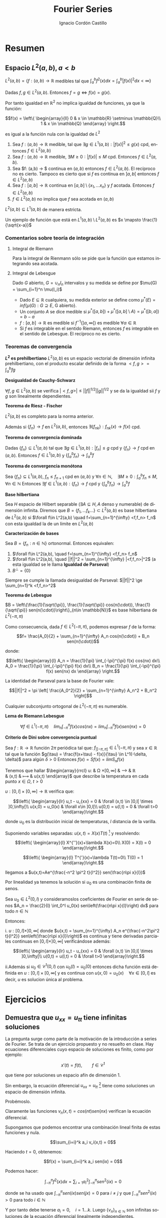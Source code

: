 #+TITLE: Fourier Series
#+SUBTITLE:
#+AUTHOR: Ignacio Cordón Castillo
#+OPTIONS: toc:nil
#+LANGUAGE: es
#+STARTUP: indent
#+DATE:

#+latex_header: \usepackage{amsmath} 
#+latex_header: \usepackage{amsthm}
#+latex_header: \newtheorem*{theorem}{Teorema}
#+latex_header: \newtheorem*{fact}{Proposición}
#+latex_header: \newtheorem*{definition}{Definición}
#+latex_header: \setlength{\parindent}{0pt}
#+latex_header: \setlength{\parskip}{1em}
#+latex_header: \usepackage{color}
#+latex_header: \newenvironment{wording}{\setlength{\parskip}{0pt}\rule{\textwidth}{0.5em}}{~\\\rule{\textwidth}{0.5em}}
#+latex_header: \everymath{\displaystyle}

#+attr_latex: :float t :width 4cm
[[../by-nc-sa.png]]

* Resumen
** Espacio $L^2(a,b), a<b$

$L^2(a,b) = \{f:(a,b) \rightarrow \mathbb{R}$ medibles tal que $\int_a^b f^2(x) dx = \int_a^b |f(x)|^2 dx < \infty \}$


Dadas $f, g\in L^2(a,b)$. Entonces $f=g \Leftrightarrow f(x) = g(x)$. 

Por tanto igualdad en $\mathbb{R}^2$ no implica igualdad de funciones, ya que la función:

\[f(x) = \left\{ \begin{array}{ll}
0 & x \in \mathbb{R} \setminus \mathbb{Q}\\
1 & x \in \mathbb{Q}
\end{array} \right.\]

es igual a la función nula con la igualdad de $L^2$

#+begin_fact
1. Sea $f: (a,b) \rightarrow \mathbb{R}$ medible, tal que $\exists g\in L^1(a,b) : |f(x)|^2 \le g(x)$ cpd, entonces $f \in L^2(a,b)$
2. Sea $f: (a,b) \rightarrow \mathbb{R}$ medible, $\exists M \ge 0 : |f(x)| \le M$ cpd. Entonces $f\in L^2(a,b)$.
3. Sea $f: (a,b) \rightarrow $ continua en $(a,b)$ entonces $f\in L^2(a,b)$. El recíproco no es cierto. Tampoco es cierto que si $f$ es continua en $]a,b[$ entonces $f\in L^2(a,b)$
4. Sea $f: [a,b] \rightarrow \mathbb{R}$ continua en $[a,b] \setminus \{x_1, \ldots x_n\}$ y $f$ acotada. Entonces $f \in L^2(a,b)$
5. $f \in L^2(a,b)$ no implica que $f$ sea acotada en $(a,b)$
#+end_fact

#+begin_fact
$L^2(a,b) \subseteq L^1(a,b)$ de manera estricta.
#+end_fact

Un ejemplo de función que está en $L^1(a,b) \setminus L^2(a,b)$ es $x \mapsto \frac{1}{\sqrt{x-a}}$

*** Comentarios sobre teoría de integración
**** Integral de Riemann
Para la integral de Rienmann sólo se pide que la función que estamos integrando sea acotada.
**** Integral de Lebesgue
Dado $G$ abierto, $G = \cup_{n} I_n$ intervalos y su medida se define por $\mu(G) = \sum_{i=1}^n \mu(I_i)$
+ Dado $E \subseteq \mathbb{R}$ cualquiera, su medida exterior se define como $\mu^{\ast} (E) = inf\{\mu(G) : G \supseteq E$, G abierto$\}$.
+ Un conjunto $A$ se dice medible si $\mu^{\ast}([a,b]) + \mu^{\ast}([a,b]\setminus A) = \mu^{\ast}([b,a]) = b-a$
+ $f: [a,b] \rightarrow \mathbb{R}$ es medible si $f^{-1}( ]\alpha, \infty[ )$ es medible $\forall \alpha \in \mathbb{R}$
+ Si $f$ es integrable en el sentido Riemann, entonces $f$ es integrable en el sentido de Lebesgue. El recíproco no es cierto.

*** Teoremas de convergencia

#+begin_fact
*$L^2$ es prehilbertiano*
$L^2(a,b)$ es un espacio vectorial de dimensión infinita prehilbertiano, con el producto escalar definido de la forma $<f,g> = \int_{a}^b fg$
#+end_fact

#+begin_fact
*Desigualdad de Cauchy-Schwarz*

$\forall f,g \in L^2(a,b)$ se verifica $|<f,g>| \le ||f||^{1/2} ||g||^{1/2}$ y se da la igualdad sii $f$ y $g$ son linealmente dependientes.
#+end_fact


#+begin_theorem
*Teorema de Riesz - Fischer*

$L^2(a,b)$ es completo para la norma anterior.

Además si $\{f_n\} \rightarrow f$ en $L^2(a,b)$, entonces $\exists \{f_{nk}\} : f_{nk}(x) \rightarrow f(x)$ cpd.
#+end_theorem


#+begin_theorem
*Teorema de convergencia dominada*

Dadas $\{f_n\} \subseteq L^1(a,b)$ tal que $\exists g\in L^1(a,b) : |f_n| \le g$ cpd y $\{f_n\} \rightarrow f$ cpd en $(a,b)$. Entonces $f \in L^1(a,b)$ y $\{\int_a^b f_n \} \rightarrow \int_a^b f$
#+end_theorem

#+begin_theorem
*Teorema de convergencia monótona*

Sea $\{f_n\} \subseteq L^1(a,b)$, $f_n \le f_{n+1}$ cpd en $(a,b)$ y $\forall n\in \mathbb{N}, \quad \exists M\ge 0 : \int_a^b f_n \le M, \forall n\in\mathbb{N}$
Entonces $\exists f\in L^1(a,b): \{f_n\} \rightarrow f$ cpd y $\left\{ \int_a^b f_n \right\} \rightarrow \int_a^b f$
#+end_theorem

#+begin_definition
*Base hilbertiana*

Sea $H$ espacio de Hilbert separable ($\exists A \subseteq H, A$ denso y numerable) de dimensión infinita.
Diremos que $B = \{f_1, \ldots f_k \ldots \} \subset L^2(a,b)$ es base hilbertiana de $L^2(a,b)$ si $\forall f\in L^2(a,b) \quad f=\sum_{n=1}^{\infty} <f,f_n> f_n$ con esta igualdad la de un límite en $L^2(a,b)$
#+end_definition

#+begin_fact
*Caracterización de bases*

Sea $B = \{f_n : n\in \mathbb{N}\}$ ortonormal. Entonces equivalen:

1. $\forall f\in L^2(a,b), \quad f=\sum_{n=1}^{\infty} <f,f_n> f_n$
2. $\forall f\in L^2(a,b), \quad ||f||^2 = \sum_{n=1}^{\infty} |<f,f_n>|^2$ (a esta igualdad se le llama *Igualdad de Parseval*)
3. $B^{\bot} = \{0\}$
#+end_fact

Siempre se cumple la llamada desigualdad de Parseval: $||f||^2 \ge \sum_{n=1}^k <f,f_n>^2$

#+begin_theorem
*Teorema de Lebesgue*

$B = \left\{\frac{1}{\sqrt{\pi}}, \frac{1}{\sqrt{\pi}} cos(n(\cdot)), \frac{1}{\sqrt{\pi}} sen(n(\cdot))\right\}_{n\in \mathbb{N}}$ es base hilbertiana de $L^2(-\pi,\pi)$
#+end_theorem

Como consecuencia, dada $f\in L^2(-\pi, \pi)$, podemos expresar $f$ de la forma:

\[f= \frac{A_0}{2} + \sum_{n=1}^{\infty} A_n cos(n(\cdot)) + B_n sen(n(\cdot))\]

donde:

\[\left\{ \begin{array}{l}
A_n = \frac{1}{\pi} \int_{-\pi}^{\pi} f(x) cos(nx) dx\\
A_0 = \frac{1}{\pi} \int_{-\pi}^{\pi} f(x) dx\\
B_n = \frac{1}{\pi} \int_{-\pi}^{\pi} f(x) sen(nx) dx
\end{array} \right.\]


La identidad de Parseval para la base de Fourier vale:

\[||f||^2 = \pi \left[ \frac{A_0^2}{2} + \sum_{n=1}^{\infty} A_n^2 + B_n^2 \right]\]

#+begin_fact
Cualquier subconjunto ortogonal de $L^2(-\pi,\pi)$ es numerable.
#+end_fact


#+begin_lemma
*Lema de Riemann Lebesgue*

\[\forall f\in L^1(-\pi, \pi) \quad lim_n \int_{-\pi}^{\pi} f(x) cos(nx) = lim_n \int_{-\pi}^{\pi} f(x) sen(nx) = 0\]
#+end_lemma

#+begin_fact
*Criterio de Dini sobre convergencia puntual*

Sea $f: \mathbb{R} \rightarrow \mathbb{R}$ función $2\pi$ periódica tal que: $f_{|[-\pi,\pi]} \in L^1(-\pi,\pi)$ y sea $x\in \mathbb{R}$ tal que la función $g(\tau) = \frac{f(x+\tau) - f(x)}{\tau} \in L^1(-\delta, \delta)$ para algún $\delta > 0$
Entonces $f(x) = Sf(x) = lim S_n f(x)$
#+end_fact

Tenemos que hallar 
$\begin{array}{rrcl}
u: & \Omega \times [0, \infty] & \longrightarrow & \mathbb{R}\\
   & (x,t) & \longmapsto & u(x,t)
\end{array}$ que describe la temperatura en cada punto $x\in\Omega$, $t>0$

$u: [0,l]\times[0,\infty] \longrightarrow \mathbb{R}$ verifica que:

\[\left\{
\begin{array}{lr}
u_t - u_{xx} = 0 & \forall (x,t) \in ]0,l[ \times ]0,\infty[\\
u(x,0) = u_0(x) & \forall x\in ]0,l[\\
u(0,t) = u(l,t) = 0 & \forall t>0
\end{array}\right.\]

donde $u_0$ es la distribución inicial de temperaturas, $l$ distancia de la varilla.

Suponiendo variables separadas: $u(x,t)=X(x)T(t)$ [fn:supt] y resolviendo:

\[\left\{
\begin{array}{l}
X^{''}(x)+\lambda X(x)=0\\
X(0) = X(l) = 0
\end{array}\right.\]


\[\left\{
\begin{array}{l}
T^{'}(x)+\lambda T(t)=0\\
T(0) = 1
\end{array}\right.\]

[fn:supt] Podemos suponer sin pérdida de generalidad $T(0)=1$


llegamos a $u(x,t)=Ae^{\frac{-n^2 \pi^2 t}{l^2}} sen(\frac{n\pi x}{l})$

Por linealidad ya tenemos la solución si $u_0$ es una combinación finita de senos.

#+begin_theorem

Sea $u_0\in L^2(0,l)$ y consideramoslos coeficientes de Fourier en serie de senos $A_n = \frac{2}{l} \int_0^l u_0(x) sen\left(\frac{n\pi x}{l}\right) dx$  para todo $n\in\mathbb{N}$

Entonces:

i. $u:[0,l]\times ]0,\infty[$ donde $u(x,t) = \sum_{n=1}^{\infty} A_n e^{\frac{-n^2\pi^2 t}{l^2}} sen\left(\frac{n\pi x}{l}\right)$ es continua y tiene derivadas parciales continuas  en $[0,l]\times ]0,\infty[$ verificándose además:


\[\left\{
\begin{array}{lr}
u_t - u_{xx} = 0 & \forall (x,t) \in ]0,l[ \times ]0,\infty[\\
u(0,t) = u(l,t) = 0 & \forall t>0
\end{array}\right.\]


ii.Además si $u_0 \in \mathcal{C}^1(0,l)$ con $u_0(l)=u_0(0)$ entonces dicha función está definida en $u:[0,l]\times [0,\infty[$ y es continua con $u(x,0) = u_0(x) \quad \forall x\in[0,l]$ es decir, $u$ es solucion única al problema.

#+end_theorem


* Ejercicios

** Demuestra que $u_{xx} = u_{tt}$ tiene infinitas soluciones

La pregunta surge como parte de la motivación de la introducción a series de Fourier. Se trata de un ejercicio propuesto y no resuelto en clase. Hay ecuaciones diferenciales cuyo espacio de soluciones es finito, como por ejemplo:

\[x'(t) = f(t), \qquad f\in \mathcal{C}^{1}\]

que tiene por soluciones un espacio afín de dimensión 1.

Sin embargo, la ecuación diferencial $u_{xx} = u_{tt}$ [fn:derivadas] tiene como soluciones un espacio de dimensión infinita.

Probémoslo.

Claramente las funciones $v_n(x,t) = cos(nt)sen(nx)$ verifican la ecuación diferencial.

Supongamos que podemos encontrar una combinación lineal finita de estas funciones y nula.

\[\sum_{i=i}^k a_i v_i(x,t) = 0\]

Haciendo $t=0$, obtenemos: 

\[f(x) = \sum_{i=i}^k a_i sen(ix) = 0\]

Podemos hacer:

\[\int_{-\pi}^{\pi} f^2(x) dx = \sum_{i=1} a_i^2 \int_{-\pi}^{\pi}sen^2(ix) = 0\]

donde se ha usado que $\int_{-\pi}^{\pi} sen(ix)sen(jx) = 0$ para $i\neq j$ y que $\int_{-\pi}^{\pi}sen^2(ix) > 0$ para todo $i\in\mathbb{N}$

Y por tanto debe tenerse $a_i = 0, \quad i=1\ldots k$. Luego $\{v_n\}_{n\in \mathbb{N}}$ son infinitas soluciones de la ecuación diferencial linealmente independientes. 




[fn:derivadas] Entendemos por $u_{xx} = \frac{\partial^2{u(x,t)}}{\partial x^2}$ con $u(x,t)$ campo escalar de dos variables


